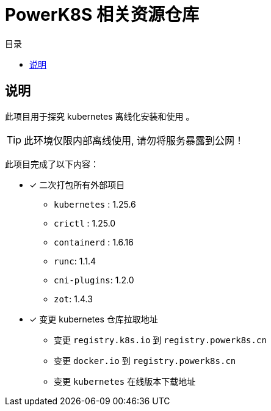 = PowerK8S 相关资源仓库
:experimental:
:icons: font
:toc: right
:toc-title: 目录
:toclevels: 4
:source-highlighter: rouge

== 说明

此项目用于探究 kubernetes 离线化安装和使用 。

TIP: 此环境仅限内部离线使用, 请勿将服务暴露到公网！

此项目完成了以下内容：

- [x] 二次打包所有外部项目
** `kubernetes` : 1.25.6
** `crictl` : 1.25.0
** `containerd` : 1.6.16
** `runc`: 1.1.4
** `cni-plugins`: 1.2.0
** `zot`: 1.4.3
- [x] 变更 kubernetes 仓库拉取地址
* 变更 `registry.k8s.io` 到 `registry.powerk8s.cn`
* 变更 `docker.io` 到 `registry.powerk8s.cn`
* 变更 `kubernetes` 在线版本下载地址
